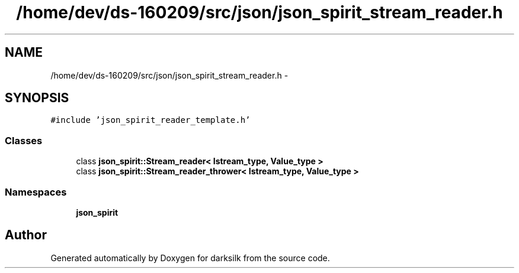.TH "/home/dev/ds-160209/src/json/json_spirit_stream_reader.h" 3 "Wed Feb 10 2016" "Version 1.0.0.0" "darksilk" \" -*- nroff -*-
.ad l
.nh
.SH NAME
/home/dev/ds-160209/src/json/json_spirit_stream_reader.h \- 
.SH SYNOPSIS
.br
.PP
\fC#include 'json_spirit_reader_template\&.h'\fP
.br

.SS "Classes"

.in +1c
.ti -1c
.RI "class \fBjson_spirit::Stream_reader< Istream_type, Value_type >\fP"
.br
.ti -1c
.RI "class \fBjson_spirit::Stream_reader_thrower< Istream_type, Value_type >\fP"
.br
.in -1c
.SS "Namespaces"

.in +1c
.ti -1c
.RI " \fBjson_spirit\fP"
.br
.in -1c
.SH "Author"
.PP 
Generated automatically by Doxygen for darksilk from the source code\&.
